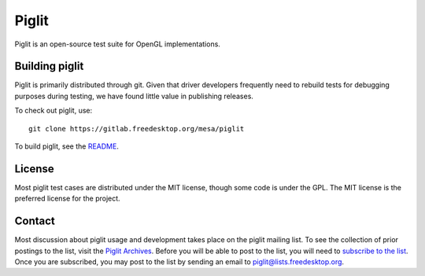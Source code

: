 Piglit
======
Piglit is an open-source test suite for OpenGL implementations.

Building piglit
---------------

Piglit is primarily distributed through git.  Given that driver
developers frequently need to rebuild tests for debugging purposes
during testing, we have found little value in publishing releases.

To check out piglit, use::

  git clone https://gitlab.freedesktop.org/mesa/piglit

To build piglit, see the `README`_.

.. _README: https://gitlab.freedesktop.org/mesa/piglit/blob/master/README.md

License
-------

Most piglit test cases are distributed under the MIT license, though
some code is under the GPL. The MIT license is the preferred license
for the project.

Contact
-------

Most discussion about piglit usage and development takes place on the
piglit mailing list. To see the collection of prior postings to the
list, visit the `Piglit Archives`_. Before you will be able to post to
the list, you will need to `subscribe to the list`_. Once you are
subscribed, you may post to the list by sending an email to
piglit@lists.freedesktop.org.

.. _Piglit Archives: http://lists.freedesktop.org/archives/piglit/
.. _subscribe to the list: http://lists.freedesktop.org/mailman/listinfo/piglit
